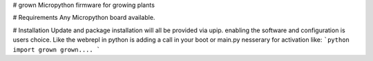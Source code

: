 # grown
Micropython firmware for growing plants


# Requirements
Any Micropython board available.

# Installation
Update and package installation will all be provided via upip.
enabling the software and configuration is users choice.
Like the webrepl in python is adding a call in your boot or main.py nesserary for activation
like:
```python
import grown
grown....
```

